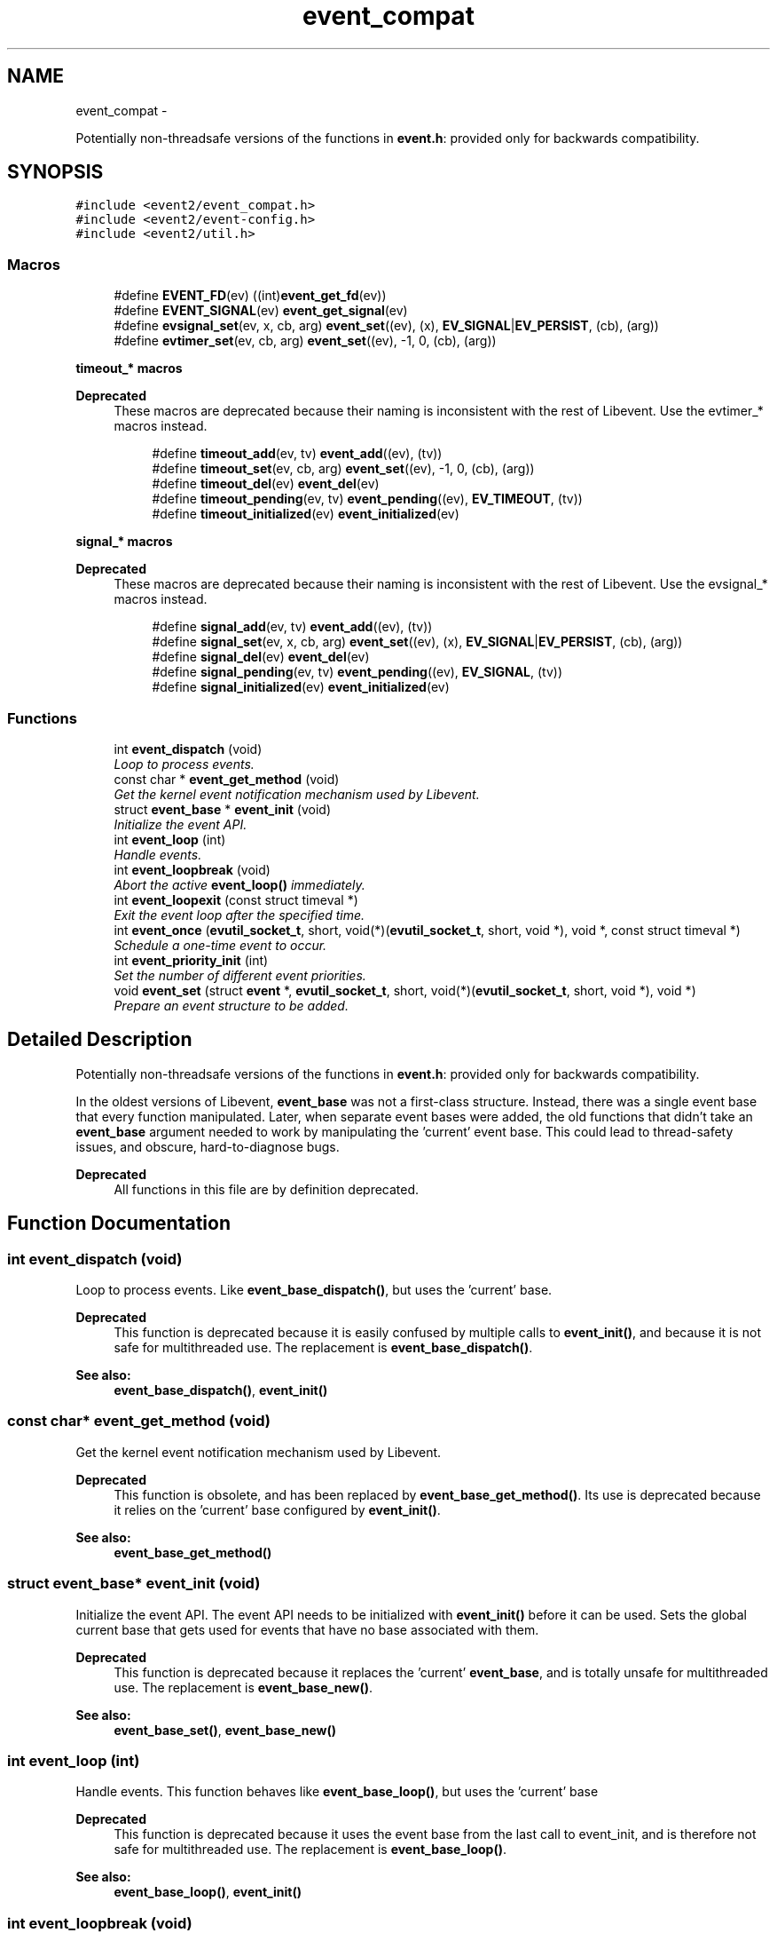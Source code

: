 .TH "event_compat" 3 "Tue Jan 27 2015" "libevent" \" -*- nroff -*-
.ad l
.nh
.SH NAME
event_compat \- 
.PP
Potentially non-threadsafe versions of the functions in \fBevent\&.h\fP: provided only for backwards compatibility\&.  

.SH SYNOPSIS
.br
.PP
\fC#include <event2/event_compat\&.h>\fP
.br
\fC#include <event2/event-config\&.h>\fP
.br
\fC#include <event2/util\&.h>\fP
.br

.SS "Macros"

.in +1c
.ti -1c
.RI "#define \fBEVENT_FD\fP(ev)   ((int)\fBevent_get_fd\fP(ev))"
.br
.ti -1c
.RI "#define \fBEVENT_SIGNAL\fP(ev)   \fBevent_get_signal\fP(ev)"
.br
.ti -1c
.RI "#define \fBevsignal_set\fP(ev, x, cb, arg)   \fBevent_set\fP((ev), (x), \fBEV_SIGNAL\fP|\fBEV_PERSIST\fP, (cb), (arg))"
.br
.ti -1c
.RI "#define \fBevtimer_set\fP(ev, cb, arg)   \fBevent_set\fP((ev), -1, 0, (cb), (arg))"
.br
.in -1c
.PP
.RI "\fBtimeout_* macros\fP"
.br

.PP
\fBDeprecated\fP
.RS 4
These macros are deprecated because their naming is inconsistent with the rest of Libevent\&. Use the evtimer_* macros instead\&.
.RE
.PP

.PP
.in +1c
.in +1c
.ti -1c
.RI "#define \fBtimeout_add\fP(ev, tv)   \fBevent_add\fP((ev), (tv))"
.br
.ti -1c
.RI "#define \fBtimeout_set\fP(ev, cb, arg)   \fBevent_set\fP((ev), -1, 0, (cb), (arg))"
.br
.ti -1c
.RI "#define \fBtimeout_del\fP(ev)   \fBevent_del\fP(ev)"
.br
.ti -1c
.RI "#define \fBtimeout_pending\fP(ev, tv)   \fBevent_pending\fP((ev), \fBEV_TIMEOUT\fP, (tv))"
.br
.ti -1c
.RI "#define \fBtimeout_initialized\fP(ev)   \fBevent_initialized\fP(ev)"
.br
.in -1c
.in -1c
.PP
.RI "\fBsignal_* macros\fP"
.br

.PP
\fBDeprecated\fP
.RS 4
These macros are deprecated because their naming is inconsistent with the rest of Libevent\&. Use the evsignal_* macros instead\&.
.RE
.PP

.PP
.in +1c
.in +1c
.ti -1c
.RI "#define \fBsignal_add\fP(ev, tv)   \fBevent_add\fP((ev), (tv))"
.br
.ti -1c
.RI "#define \fBsignal_set\fP(ev, x, cb, arg)   \fBevent_set\fP((ev), (x), \fBEV_SIGNAL\fP|\fBEV_PERSIST\fP, (cb), (arg))"
.br
.ti -1c
.RI "#define \fBsignal_del\fP(ev)   \fBevent_del\fP(ev)"
.br
.ti -1c
.RI "#define \fBsignal_pending\fP(ev, tv)   \fBevent_pending\fP((ev), \fBEV_SIGNAL\fP, (tv))"
.br
.ti -1c
.RI "#define \fBsignal_initialized\fP(ev)   \fBevent_initialized\fP(ev)"
.br
.in -1c
.in -1c
.SS "Functions"

.in +1c
.ti -1c
.RI "int \fBevent_dispatch\fP (void)"
.br
.RI "\fILoop to process events\&. \fP"
.ti -1c
.RI "const char * \fBevent_get_method\fP (void)"
.br
.RI "\fIGet the kernel event notification mechanism used by Libevent\&. \fP"
.ti -1c
.RI "struct \fBevent_base\fP * \fBevent_init\fP (void)"
.br
.RI "\fIInitialize the event API\&. \fP"
.ti -1c
.RI "int \fBevent_loop\fP (int)"
.br
.RI "\fIHandle events\&. \fP"
.ti -1c
.RI "int \fBevent_loopbreak\fP (void)"
.br
.RI "\fIAbort the active \fBevent_loop()\fP immediately\&. \fP"
.ti -1c
.RI "int \fBevent_loopexit\fP (const struct timeval *)"
.br
.RI "\fIExit the event loop after the specified time\&. \fP"
.ti -1c
.RI "int \fBevent_once\fP (\fBevutil_socket_t\fP, short, void(*)(\fBevutil_socket_t\fP, short, void *), void *, const struct timeval *)"
.br
.RI "\fISchedule a one-time event to occur\&. \fP"
.ti -1c
.RI "int \fBevent_priority_init\fP (int)"
.br
.RI "\fISet the number of different event priorities\&. \fP"
.ti -1c
.RI "void \fBevent_set\fP (struct \fBevent\fP *, \fBevutil_socket_t\fP, short, void(*)(\fBevutil_socket_t\fP, short, void *), void *)"
.br
.RI "\fIPrepare an event structure to be added\&. \fP"
.in -1c
.SH "Detailed Description"
.PP 
Potentially non-threadsafe versions of the functions in \fBevent\&.h\fP: provided only for backwards compatibility\&. 

In the oldest versions of Libevent, \fBevent_base\fP was not a first-class structure\&. Instead, there was a single event base that every function manipulated\&. Later, when separate event bases were added, the old functions that didn't take an \fBevent_base\fP argument needed to work by manipulating the 'current' event base\&. This could lead to thread-safety issues, and obscure, hard-to-diagnose bugs\&.
.PP
\fBDeprecated\fP
.RS 4
All functions in this file are by definition deprecated\&. 
.RE
.PP

.SH "Function Documentation"
.PP 
.SS "int event_dispatch (void)"

.PP
Loop to process events\&. Like \fBevent_base_dispatch()\fP, but uses the 'current' base\&.
.PP
\fBDeprecated\fP
.RS 4
This function is deprecated because it is easily confused by multiple calls to \fBevent_init()\fP, and because it is not safe for multithreaded use\&. The replacement is \fBevent_base_dispatch()\fP\&.
.RE
.PP
.PP
\fBSee also:\fP
.RS 4
\fBevent_base_dispatch()\fP, \fBevent_init()\fP 
.RE
.PP

.SS "const char* event_get_method (void)"

.PP
Get the kernel event notification mechanism used by Libevent\&. 
.PP
\fBDeprecated\fP
.RS 4
This function is obsolete, and has been replaced by \fBevent_base_get_method()\fP\&. Its use is deprecated because it relies on the 'current' base configured by \fBevent_init()\fP\&.
.RE
.PP
.PP
\fBSee also:\fP
.RS 4
\fBevent_base_get_method()\fP 
.RE
.PP

.SS "struct \fBevent_base\fP* event_init (void)"

.PP
Initialize the event API\&. The event API needs to be initialized with \fBevent_init()\fP before it can be used\&. Sets the global current base that gets used for events that have no base associated with them\&.
.PP
\fBDeprecated\fP
.RS 4
This function is deprecated because it replaces the 'current' \fBevent_base\fP, and is totally unsafe for multithreaded use\&. The replacement is \fBevent_base_new()\fP\&.
.RE
.PP
.PP
\fBSee also:\fP
.RS 4
\fBevent_base_set()\fP, \fBevent_base_new()\fP 
.RE
.PP

.SS "int event_loop (int)"

.PP
Handle events\&. This function behaves like \fBevent_base_loop()\fP, but uses the 'current' base
.PP
\fBDeprecated\fP
.RS 4
This function is deprecated because it uses the event base from the last call to event_init, and is therefore not safe for multithreaded use\&. The replacement is \fBevent_base_loop()\fP\&.
.RE
.PP
.PP
\fBSee also:\fP
.RS 4
\fBevent_base_loop()\fP, \fBevent_init()\fP 
.RE
.PP

.SS "int event_loopbreak (void)"

.PP
Abort the active \fBevent_loop()\fP immediately\&. This function behaves like event_base_loopbreakt(), except that it uses the 'current' base\&.
.PP
\fBDeprecated\fP
.RS 4
This function is deprecated because it uses the event base from the last call to event_init, and is therefore not safe for multithreaded use\&. The replacement is \fBevent_base_loopbreak()\fP\&.
.RE
.PP
.PP
\fBSee also:\fP
.RS 4
\fBevent_base_loopbreak()\fP, \fBevent_init()\fP 
.RE
.PP

.SS "int event_loopexit (const struct timeval *)"

.PP
Exit the event loop after the specified time\&. This function behaves like \fBevent_base_loopexit()\fP, except that it uses the 'current' base\&.
.PP
\fBDeprecated\fP
.RS 4
This function is deprecated because it uses the event base from the last call to event_init, and is therefore not safe for multithreaded use\&. The replacement is \fBevent_base_loopexit()\fP\&.
.RE
.PP
.PP
\fBSee also:\fP
.RS 4
\fBevent_init\fP, \fBevent_base_loopexit()\fP 
.RE
.PP

.SS "int event_once (\fBevutil_socket_t\fP, short, void(*)(\fBevutil_socket_t\fP, short, void *), void *, const struct timeval *)"

.PP
Schedule a one-time event to occur\&. 
.PP
\fBDeprecated\fP
.RS 4
This function is obsolete, and has been replaced by \fBevent_base_once()\fP\&. Its use is deprecated because it relies on the 'current' base configured by \fBevent_init()\fP\&.
.RE
.PP
.PP
\fBSee also:\fP
.RS 4
\fBevent_base_once()\fP 
.RE
.PP

.SS "int event_priority_init (int)"

.PP
Set the number of different event priorities\&. 
.PP
\fBDeprecated\fP
.RS 4
This function is deprecated because it is easily confused by multiple calls to \fBevent_init()\fP, and because it is not safe for multithreaded use\&. The replacement is \fBevent_base_priority_init()\fP\&.
.RE
.PP
.PP
\fBSee also:\fP
.RS 4
\fBevent_base_priority_init()\fP 
.RE
.PP

.SS "void event_set (struct \fBevent\fP *, \fBevutil_socket_t\fP, short, void(*)(\fBevutil_socket_t\fP, short, void *), void *)"

.PP
Prepare an event structure to be added\&. 
.PP
\fBDeprecated\fP
.RS 4
\fBevent_set()\fP is not recommended for new code, because it requires a subsequent call to \fBevent_base_set()\fP to be safe under most circumstances\&. Use \fBevent_assign()\fP or \fBevent_new()\fP instead\&. 
.RE
.PP

.SH "Author"
.PP 
Generated automatically by Doxygen for libevent from the source code\&.

